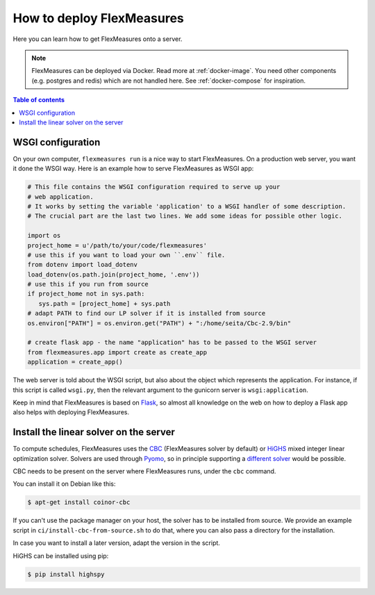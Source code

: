 .. _deployment:

How to deploy FlexMeasures
===========================

Here you can learn how to get FlexMeasures onto a server.

.. note:: FlexMeasures can be deployed via Docker. Read more at :ref:`docker-image`. You need other components (e.g. postgres and redis) which are not handled here. See :ref:`docker-compose` for inspiration.

.. contents:: Table of contents
    :local:
    :depth: 1



WSGI configuration
------------------

On your own computer, ``flexmeasures run`` is a nice way to start FlexMeasures. On a production web server, you want it done the WSGI way. Here is an example how to serve FlexMeasures as WSGI app:

.. code-block:: python

   # This file contains the WSGI configuration required to serve up your
   # web application.
   # It works by setting the variable 'application' to a WSGI handler of some description.
   # The crucial part are the last two lines. We add some ideas for possible other logic.

   import os
   project_home = u'/path/to/your/code/flexmeasures'
   # use this if you want to load your own ``.env`` file.
   from dotenv import load_dotenv
   load_dotenv(os.path.join(project_home, '.env'))
   # use this if you run from source
   if project_home not in sys.path:
      sys.path = [project_home] + sys.path
   # adapt PATH to find our LP solver if it is installed from source
   os.environ["PATH"] = os.environ.get("PATH") + ":/home/seita/Cbc-2.9/bin"

   # create flask app - the name "application" has to be passed to the WSGI server
   from flexmeasures.app import create as create_app
   application = create_app()

The web server is told about the WSGI script, but also about the object which represents the application. For instance, if this script is called ``wsgi.py``, then the relevant argument to the gunicorn server is ``wsgi:application``.

Keep in mind that FlexMeasures is based on `Flask <https://flask.palletsprojects.com/>`_, so almost all knowledge on the web on how to deploy a Flask app also helps with deploying FlexMeasures. 


Install the linear solver on the server
---------------------------------------

To compute schedules, FlexMeasures uses the `CBC <https://github.com/coin-or/Cbc>`_ (FlexMeasures solver by default) or `HiGHS <https://highs.dev/>`_ mixed integer linear optimization solver.
Solvers are used through `Pyomo <http://www.pyomo.org>`_\ , so in principle supporting a `different solver <https://pyomo.readthedocs.io/en/stable/solving_pyomo_models.html#supported-solvers>`_ would be possible.

CBC needs to be present on the server where FlexMeasures runs, under the ``cbc`` command.

You can install it on Debian like this:

.. code-block:: bash

   $ apt-get install coinor-cbc


If you can't use the package manager on your host, the solver has to be installed from source.
We provide an example script in ``ci/install-cbc-from-source.sh`` to do that, where you can also
pass a directory for the installation.

In case you want to install a later version, adapt the version in the script. 

HiGHS can be installed using pip:

.. code-block:: bash

   $ pip install highspy


